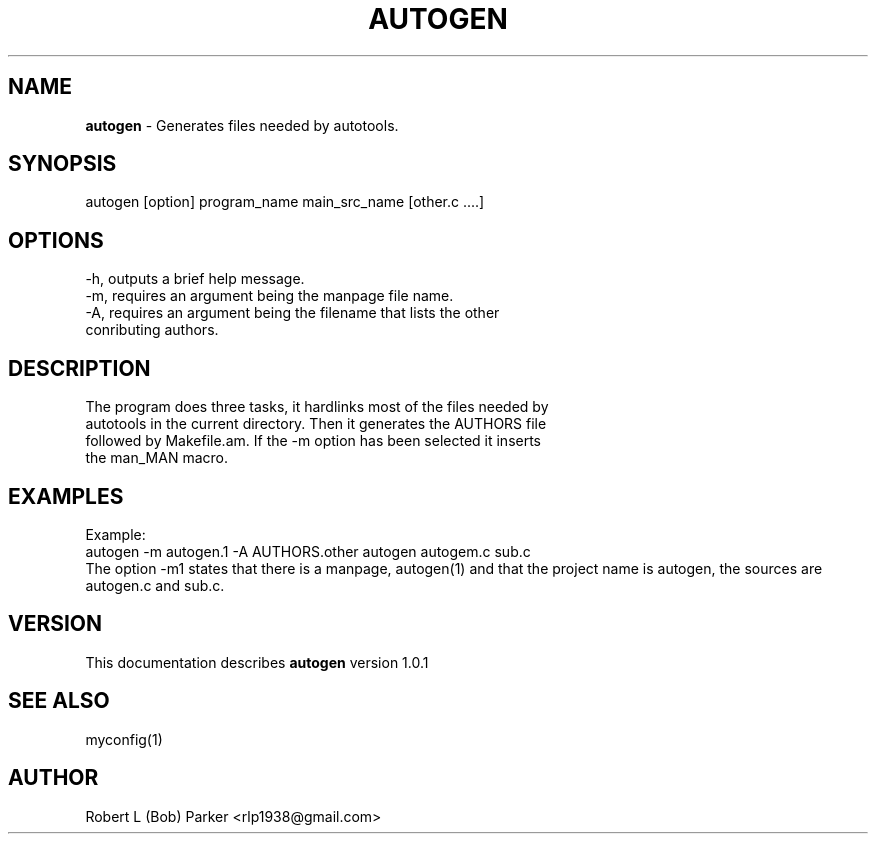 .TH AUTOGEN 1 "v\ 1.0.0" "Wed, May 14, 2014" "GNU"
.SH NAME
.B autogen
\- Generates files needed by autotools.
.SH SYNOPSIS
autogen [option] program_name main_src_name [other.c ....]
.br
.SH OPTIONS
-h, outputs a brief help message.
.br
-m, requires an argument being the manpage file name.
.br
-A, requires an argument being the filename that lists the other
.br
conributing authors.
.SH DESCRIPTION
The program does three tasks, it hardlinks most of the files needed by
.br
autotools in the current directory. Then it generates the AUTHORS file
.br
followed by Makefile.am. If the -m option has been selected it inserts
.br
the man_MAN macro.
.br
.SH EXAMPLES
Example:
.br
autogen -m autogen.1 -A AUTHORS.other autogen autogem.c sub.c
.br
The option -m1 states that there is a manpage, autogen(1) and that the
project name is autogen, the sources are autogen.c and sub.c.
.br
.P
.SH VERSION
This documentation describes
.B autogen
version 1.0.1
.SH "SEE ALSO"
myconfig(1)
.br
.SH AUTHOR
Robert L (Bob) Parker <rlp1938@gmail.com>
